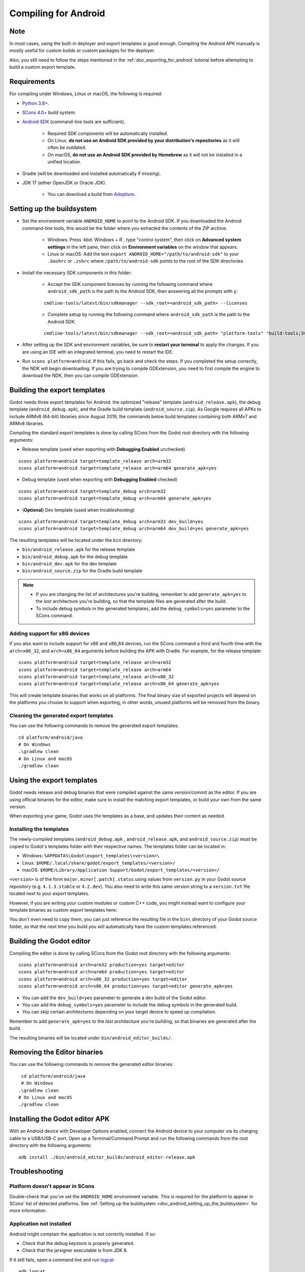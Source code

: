 .. _doc_compiling_for_android:

Compiling for Android
=====================

.. highlight:: shell

.. seealso::

    This page describes how to compile Android export template binaries from source.
    If you're looking to export your project to Android instead, read :ref:`doc_exporting_for_android`.

Note
----

In most cases, using the built-in deployer and export templates is good
enough. Compiling the Android APK manually is mostly useful for custom
builds or custom packages for the deployer.

Also, you still need to follow the steps mentioned in the
:ref:`doc_exporting_for_android` tutorial before attempting to build
a custom export template.

Requirements
------------

For compiling under Windows, Linux or macOS, the following is required:

- `Python 3.8+ <https://www.python.org/downloads/>`_.
- `SCons 4.0+ <https://scons.org/pages/download.html>`_ build system.
- `Android SDK <https://developer.android.com/studio/#command-tools>`_
  (command-line tools are sufficient).

   - Required SDK components will be automatically installed.
   - On Linux, **do not use an Android SDK provided by your distribution's repositories** as it will often be outdated.
   - On macOS, **do not use an Android SDK provided by Homebrew** as it will not be installed in a unified location.

- Gradle (will be downloaded and installed automatically if missing).
- JDK 17 (either OpenJDK or Oracle JDK).

   - You can download a build from `Adoptium <https://adoptium.net/temurin/releases/?variant=openjdk17>`_.

.. seealso:: To get the Godot source code for compiling, see
             :ref:`doc_getting_source`.

             For a general overview of SCons usage for Godot, see
             :ref:`doc_introduction_to_the_buildsystem`.

.. _doc_android_setting_up_the_buildsystem:

Setting up the buildsystem
--------------------------

-  Set the environment variable ``ANDROID_HOME`` to point to the Android
   SDK. If you downloaded the Android command-line tools, this would be
   the folder where you extracted the contents of the ZIP archive.

    -  Windows: Press :kbd:`Windows + R`, type "control system",
       then click on **Advanced system settings** in the left pane,
       then click on **Environment variables** on the window that appears.

    -  Linux or macOS: Add the text ``export ANDROID_HOME="/path/to/android-sdk"``
       to your ``.bashrc`` or ``.zshrc`` where ``/path/to/android-sdk`` points to
       the root of the SDK directories.

-  Install the necessary SDK components in this folder:

    -  Accept the SDK component licenses by running the following command
       where ``android_sdk_path`` is the path to the Android SDK, then answering all the prompts with ``y``:

    ::

        cmdline-tools/latest/bin/sdkmanager --sdk_root=<android_sdk_path> --licenses

    -  Complete setup by running the following command where ``android_sdk_path`` is the path to the Android SDK.

    ::

        cmdline-tools/latest/bin/sdkmanager --sdk_root=<android_sdk_path> "platform-tools" "build-tools;34.0.0" "platforms;android-34" "cmdline-tools;latest" "cmake;3.10.2.4988404" "ndk;23.2.8568313"

-  After setting up the SDK and environment variables, be sure to
   **restart your terminal** to apply the changes. If you are using
   an IDE with an integrated terminal, you need to restart the IDE.

-  Run ``scons platform=android``. If this fails, go back and check the steps.
   If you completed the setup correctly, the NDK will begin downloading.
   If you are trying to compile GDExtension, you need to first compile
   the engine to download the NDK, then you can compile GDExtension.

Building the export templates
-----------------------------

Godot needs three export templates for Android: the optimized "release"
template (``android_release.apk``), the debug template (``android_debug.apk``),
and the Gradle build template (``android_source.zip``).
As Google requires all APKs to include ARMv8 (64-bit) libraries since August 2019,
the commands below build templates containing both ARMv7 and ARMv8 libraries.

Compiling the standard export templates is done by calling SCons from the Godot
root directory with the following arguments:

-  Release template (used when exporting with **Debugging Enabled** unchecked)

::

    scons platform=android target=template_release arch=arm32
    scons platform=android target=template_release arch=arm64 generate_apk=yes

-  Debug template (used when exporting with **Debugging Enabled** checked)

::

    scons platform=android target=template_debug arch=arm32
    scons platform=android target=template_debug arch=arm64 generate_apk=yes

- (**Optional**) Dev template (used when troubleshooting)

::

    scons platform=android target=template_debug arch=arm32 dev_build=yes
    scons platform=android target=template_debug arch=arm64 dev_build=yes generate_apk=yes

The resulting templates will be located under the ``bin`` directory:

- ``bin/android_release.apk`` for the release template
- ``bin/android_debug.apk`` for the debug template
- ``bin/android_dev.apk`` for the dev template
- ``bin/android_source.zip`` for the Gradle build template

.. note::

   - If you are changing the list of architectures you're building, remember to add ``generate_apk=yes`` to the *last* architecture you're building, so that the template files are generated after the build.

   - To include debug symbols in the generated templates, add the ``debug_symbols=yes`` parameter to the SCons command.

.. seealso::

    If you want to enable Vulkan validation layers, see
    :ref:`Vulkan validation layers on Android <doc_vulkan_validation_layers_android>`.

Adding support for x86 devices
~~~~~~~~~~~~~~~~~~~~~~~~~~~~~~

If you also want to include support for x86 and x86_64 devices, run the SCons
command a third and fourth time with the ``arch=x86_32``, and
``arch=x86_64`` arguments before building the APK with Gradle. For
example, for the release template:

::

    scons platform=android target=template_release arch=arm32
    scons platform=android target=template_release arch=arm64
    scons platform=android target=template_release arch=x86_32
    scons platform=android target=template_release arch=x86_64 generate_apk=yes

This will create template binaries that works on all platforms.
The final binary size of exported projects will depend on the platforms you choose
to support when exporting; in other words, unused platforms will be removed from
the binary.

Cleaning the generated export templates
~~~~~~~~~~~~~~~~~~~~~~~~~~~~~~~~~~~~~~~

You can use the following commands to remove the generated export templates:

::

    cd platform/android/java
    # On Windows
    .\gradlew clean
    # On Linux and macOS
    ./gradlew clean


Using the export templates
--------------------------

Godot needs release and debug binaries that were compiled against the same
version/commit as the editor. If you are using official binaries
for the editor, make sure to install the matching export templates,
or build your own from the same version.

When exporting your game, Godot uses the templates as a base, and updates their content as needed.

Installing the templates
~~~~~~~~~~~~~~~~~~~~~~~~

The newly-compiled templates (``android_debug.apk``
, ``android_release.apk``, and ``android_source.zip``) must be copied to Godot's templates folder
with their respective names. The templates folder can be located in:

-  Windows: ``%APPDATA%\Godot\export_templates\<version>\``
-  Linux: ``$HOME/.local/share/godot/export_templates/<version>/``
-  macOS: ``$HOME/Library/Application Support/Godot/export_templates/<version>/``

``<version>`` is of the form ``major.minor[.patch].status`` using values from
``version.py`` in your Godot source repository (e.g. ``4.1.3.stable`` or ``4.2.dev``).
You also need to write this same version string to a ``version.txt`` file located
next to your export templates.

.. TODO: Move these paths to a common reference page

However, if you are writing your custom modules or custom C++ code, you
might instead want to configure your template binaries as custom export templates
here:

.. image:: img/andtemplates.png

You don't even need to copy them, you can just reference the resulting
file in the ``bin\`` directory of your Godot source folder, so that the
next time you build you will automatically have the custom templates
referenced.

Building the Godot editor
-------------------------

Compiling the editor is done by calling SCons from the Godot
root directory with the following arguments:

::

   scons platform=android arch=arm32 production=yes target=editor
   scons platform=android arch=arm64 production=yes target=editor
   scons platform=android arch=x86_32 production=yes target=editor
   scons platform=android arch=x86_64 production=yes target=editor generate_apk=yes

- You can add the ``dev_build=yes`` parameter to generate a dev build of the Godot editor.

- You can add the ``debug_symbols=yes`` parameter to include the debug symbols in the generated build.

- You can skip certain architectures depending on your target device to speed up compilation.

Remember to add ``generate_apk=yes`` to the *last* architecture you're building, so that binaries are generated after the build.

The resulting binaries will be located under ``bin/android_editor_builds/``.

Removing the Editor binaries
----------------------------

You can use the following commands to remove the generated editor binaries:

::

    cd platform/android/java
    # On Windows
   .\gradlew clean
   # On Linux and macOS
   ./gradlew clean

Installing the Godot editor APK
-------------------------------

With an Android device with Developer Options enabled, connect the Android device to your computer via its charging cable to a USB/USB-C port.
Open up a Terminal/Command Prompt and run the following commands from the root directory with the following arguments:

::

   adb install ./bin/android_editor_builds/android_editor-release.apk

Troubleshooting
---------------

Platform doesn't appear in SCons
~~~~~~~~~~~~~~~~~~~~~~~~~~~~~~~~

Double-check that you've set the ``ANDROID_HOME``
environment variable. This is required for the platform to appear in SCons'
list of detected platforms.
See :ref:`Setting up the buildsystem <doc_android_setting_up_the_buildsystem>`
for more information.

Application not installed
~~~~~~~~~~~~~~~~~~~~~~~~~

Android might complain the application is not correctly installed.
If so:

-  Check that the debug keystore is properly generated.
-  Check that the jarsigner executable is from JDK 8.

If it still fails, open a command line and run `logcat <https://developer.android.com/studio/command-line/logcat>`_:

::

    adb logcat

Then check the output while the application is installed;
the error message should be presented there.
Seek assistance if you can't figure it out.

Application exits immediately
~~~~~~~~~~~~~~~~~~~~~~~~~~~~~

If the application runs but exits immediately, this might be due to
one of the following reasons:

-  Make sure to use export templates that match your editor version; if
   you use a new Godot version, you *have* to update the templates too.
-  ``libgodot_android.so`` is not in ``libs/<arch>/``
   where ``<arch>`` is the device's architecture.
-  The device's architecture does not match the exported one(s).
   Make sure your templates were built for that device's architecture,
   and that the export settings included support for that architecture.

In any case, ``adb logcat`` should also show the cause of the error.

